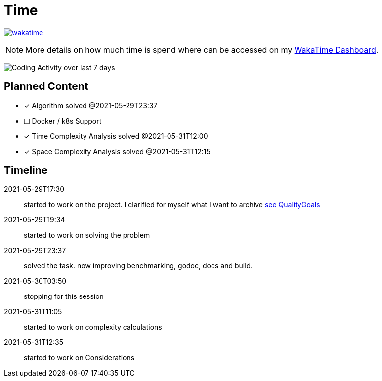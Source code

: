 = Time

image:https://wakatime.com/badge/github/alex-held/daimler-merge.svg["wakatime",link="https://wakatime.com/badge/github/alex-held/daimler-merge"]

NOTE: More details on how much time is spend where can be accessed on my https://wakatime.com/@alexheld/projects/qbtkeefwtf[WakaTime Dashboard].

image:https://wakatime.com/share/@alexheld/7054fedd-133f-43e9-8349-b2682c9780fa.png[Coding Activity over last 7 days]



== Planned Content

====
- [x] Algorithm solved @2021-05-29T23:37
- [ ] Docker / k8s Support
- [x] Time Complexity Analysis solved @2021-05-31T12:00
- [x] Space Complexity Analysis solved @2021-05-31T12:15
====

== Timeline

2021-05-29T17:30:: started to work on the project.
I clarified for myself what I want to archive link:QualityGoals.adoc[see QualityGoals]

2021-05-29T19:34:: started to work on solving the problem

2021-05-29T23:37:: solved the task. now improving benchmarking, godoc, docs and build.

2021-05-30T03:50:: stopping for this session

2021-05-31T11:05:: started to work on complexity calculations

2021-05-31T12:35:: started to work on Considerations
